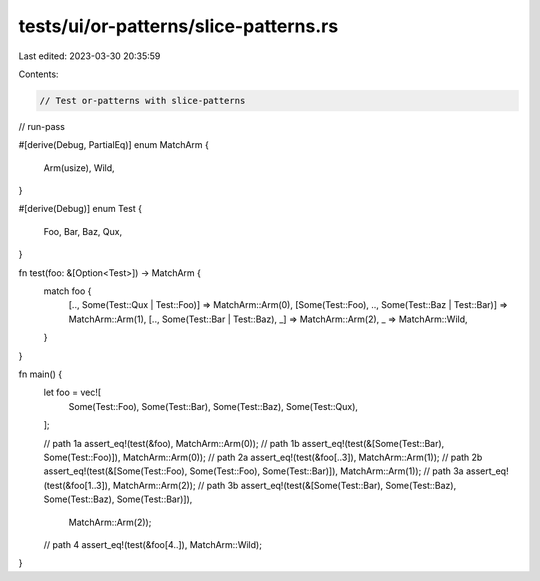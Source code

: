 tests/ui/or-patterns/slice-patterns.rs
======================================

Last edited: 2023-03-30 20:35:59

Contents:

.. code-block:: rs

    // Test or-patterns with slice-patterns

// run-pass

#[derive(Debug, PartialEq)]
enum MatchArm {
    Arm(usize),
    Wild,
}

#[derive(Debug)]
enum Test {
    Foo,
    Bar,
    Baz,
    Qux,
}

fn test(foo: &[Option<Test>]) -> MatchArm {
    match foo {
        [.., Some(Test::Qux | Test::Foo)] => MatchArm::Arm(0),
        [Some(Test::Foo), .., Some(Test::Baz | Test::Bar)] => MatchArm::Arm(1),
        [.., Some(Test::Bar | Test::Baz), _] => MatchArm::Arm(2),
        _ => MatchArm::Wild,
    }
}

fn main() {
    let foo = vec![
        Some(Test::Foo),
        Some(Test::Bar),
        Some(Test::Baz),
        Some(Test::Qux),
    ];

    // path 1a
    assert_eq!(test(&foo), MatchArm::Arm(0));
    // path 1b
    assert_eq!(test(&[Some(Test::Bar), Some(Test::Foo)]), MatchArm::Arm(0));
    // path 2a
    assert_eq!(test(&foo[..3]), MatchArm::Arm(1));
    // path 2b
    assert_eq!(test(&[Some(Test::Foo), Some(Test::Foo), Some(Test::Bar)]), MatchArm::Arm(1));
    // path 3a
    assert_eq!(test(&foo[1..3]), MatchArm::Arm(2));
    // path 3b
    assert_eq!(test(&[Some(Test::Bar), Some(Test::Baz), Some(Test::Baz), Some(Test::Bar)]),
        MatchArm::Arm(2));
    // path 4
    assert_eq!(test(&foo[4..]), MatchArm::Wild);
}


